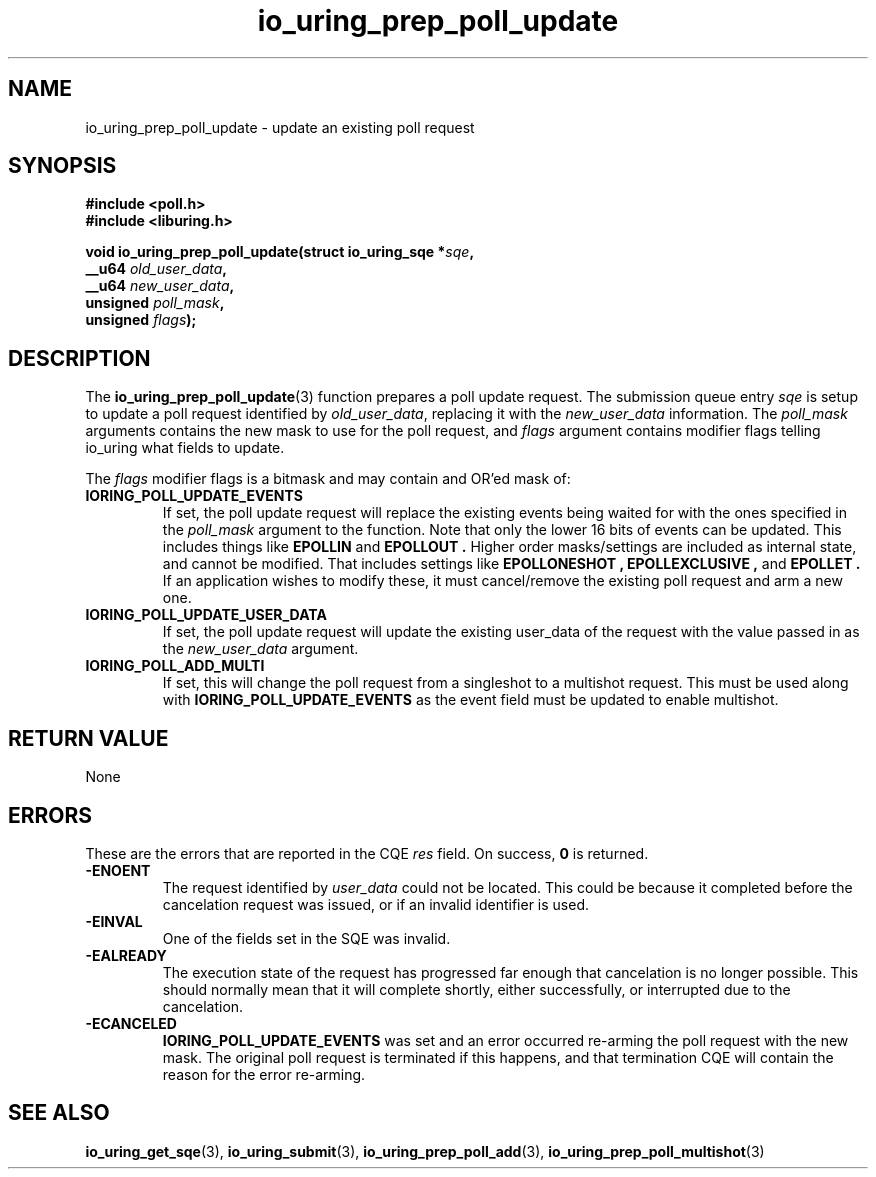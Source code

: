 .\" Copyright (C) 2022 Jens Axboe <axboe@kernel.dk>
.\"
.\" SPDX-License-Identifier: LGPL-2.0-or-later
.\"
.TH io_uring_prep_poll_update 3 "March 12, 2022" "liburing-2.2" "liburing Manual"
.SH NAME
io_uring_prep_poll_update \- update an existing poll request
.SH SYNOPSIS
.nf
.B #include <poll.h>
.B #include <liburing.h>
.PP
.BI "void io_uring_prep_poll_update(struct io_uring_sqe *" sqe ","
.BI "                               __u64 " old_user_data ","
.BI "                               __u64 " new_user_data ","
.BI "                               unsigned " poll_mask ","
.BI "                               unsigned " flags ");"
.fi
.SH DESCRIPTION
.PP
The
.BR io_uring_prep_poll_update (3)
function prepares a poll update request. The submission queue entry
.I sqe
is setup to update a poll request identified by
.IR old_user_data ,
replacing it with the
.I new_user_data
information. The
.I poll_mask
arguments contains the new mask to use for the poll request, and
.I flags
argument contains modifier flags telling io_uring what fields to update.

The
.I flags
modifier flags is a bitmask and may contain and OR'ed mask of:
.TP
.B IORING_POLL_UPDATE_EVENTS
If set, the poll update request will replace the existing events being waited
for with the ones specified in the
.I poll_mask
argument to the function. Note that only the lower 16 bits of events can
be updated. This includes things like
.B EPOLLIN
and
.B EPOLLOUT .
Higher order masks/settings are included as internal state, and cannot be
modified. That includes settings like
.B EPOLLONESHOT ,
.B EPOLLEXCLUSIVE ,
and
.B EPOLLET .
If an application wishes to modify these, it must cancel/remove the existing
poll request and arm a new one.
.TP
.B IORING_POLL_UPDATE_USER_DATA
If set, the poll update request will update the existing user_data of the
request with the value passed in as the
.I new_user_data
argument.
.TP
.B IORING_POLL_ADD_MULTI
If set, this will change the poll request from a singleshot to a multishot
request. This must be used along with
.B IORING_POLL_UPDATE_EVENTS
as the event field must be updated to enable multishot.

.SH RETURN VALUE
None
.SH ERRORS
These are the errors that are reported in the CQE
.I res
field. On success,
.B 0
is returned.
.TP
.B -ENOENT
The request identified by
.I user_data
could not be located. This could be because it completed before the cancelation
request was issued, or if an invalid identifier is used.
.TP
.B -EINVAL
One of the fields set in the SQE was invalid.
.TP
.B -EALREADY
The execution state of the request has progressed far enough that cancelation
is no longer possible. This should normally mean that it will complete shortly,
either successfully, or interrupted due to the cancelation.
.TP
.B -ECANCELED
.B IORING_POLL_UPDATE_EVENTS
was set and an error occurred re-arming the poll request with the new mask.
The original poll request is terminated if this happens, and that termination
CQE will contain the reason for the error re-arming.
.SH SEE ALSO
.BR io_uring_get_sqe (3),
.BR io_uring_submit (3),
.BR io_uring_prep_poll_add (3),
.BR io_uring_prep_poll_multishot (3)
